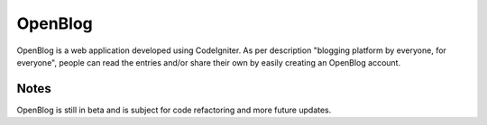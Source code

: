 ###################
OpenBlog
###################

OpenBlog is a web application developed using CodeIgniter. As per description "blogging platform by everyone, for everyone", people can read the entries and/or share their own by easily creating an OpenBlog account.


*********
Notes
*********

OpenBlog is still in beta and is subject for code refactoring and more future updates.



